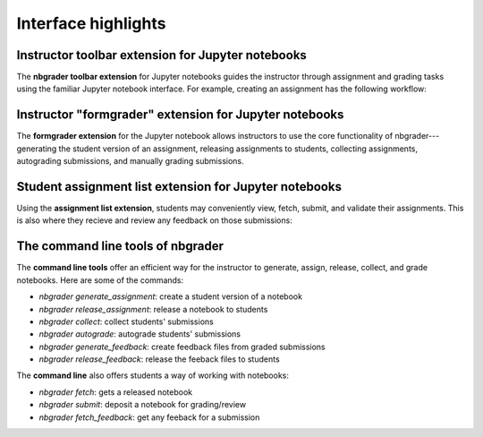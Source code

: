 Interface highlights
====================

Instructor toolbar extension for Jupyter notebooks
--------------------------------------------------

The **nbgrader toolbar extension** for Jupyter notebooks guides the instructor
through assignment and grading tasks using the familiar Jupyter notebook
interface. For example, creating an assignment has the following workflow:

.. image:: images/creating_assignment.gif
   :alt: Creating assignment

Instructor "formgrader" extension for Jupyter notebooks
-------------------------------------------------------

The **formgrader extension** for the Jupyter notebook allows instructors to use
the core functionality of nbgrader---generating the student version of an
assignment, releasing assignments to students, collecting assignments,
autograding submissions, and manually grading submissions.

.. image:: images/formgrader.gif
    :alt: Formgrader extension

Student assignment list extension for Jupyter notebooks
-------------------------------------------------------

Using the **assignment list extension**, students may conveniently view, fetch,
submit, and validate their assignments. This is also where they recieve and
review any feedback on those submissions:

.. image:: images/student_assignment.gif
   :alt: nbgrader assignment list

The command line tools of nbgrader
----------------------------------

The **command line tools** offer an efficient way for the instructor to
generate, assign, release, collect, and grade notebooks. Here are some of the
commands:

* `nbgrader generate_assignment`: create a student version of a notebook
* `nbgrader release_assignment`: release a notebook to students
* `nbgrader collect`: collect students' submissions
* `nbgrader autograde`: autograde students' submissions
* `nbgrader generate_feedback`: create feedback files from graded submissions
* `nbgrader release_feedback`: release the feeback files to students

The **command line** also offers students a way of working with notebooks:

* `nbgrader fetch`: gets a released notebook
* `nbgrader submit`: deposit a notebook for grading/review
* `nbgrader fetch_feedback`: get any feeback for a submission
